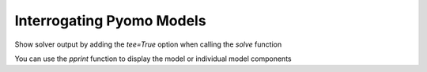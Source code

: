 Interrogating Pyomo Models
==========================

.. doctest::
   :hide:

   >>> import pyomo.environ as pyo
   >>> from pyomo.opt import SolverFactory
   >>> model = pyo.ConcreteModel()
   >>> model.n = pyo.Param(default=4)
   >>> model.x = pyo.Var(pyo.RangeSet(model.n), within=pyo.Binary)
   >>> def o_rule(model):
   ...    return pyo.summation(model.x)
   >>> model.o = pyo.Minimize(rule=o_rule)
   >>> model.c = pyo.Constraint(expr=model.x[2] + model.x[3] >= 1)
   >>> r = SolverFactory('glpk').solve(model)

Show solver output by adding the `tee=True` option when calling the
`solve` function

.. doctest::

   >>> SolverFactory('glpk').solve(model, tee=True) # doctest: +SKIP
   
You can use the `pprint` function to display the model or individual
model components

.. doctest::

   >>> model.pprint() # doctest: +SKIP
   >>> model.x.pprint() # doctest: +SKIP

